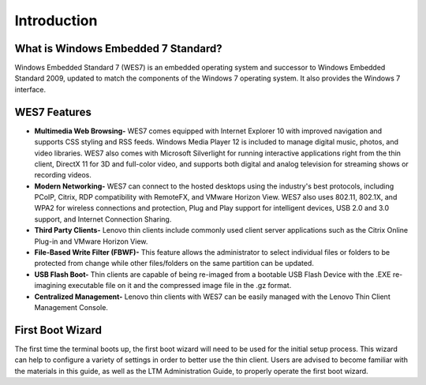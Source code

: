 ============
Introduction
============

What is Windows Embedded 7 Standard?
------------------------------------

Windows Embedded Standard 7 (WES7) is an embedded operating system and
successor to Windows Embedded Standard 2009, updated to match the
components of the Windows 7 operating system. It also provides the
Windows 7 interface.

WES7 Features
-------------

-  **Multimedia Web Browsing-** WES7 comes equipped with Internet
   Explorer 10 with improved navigation and supports CSS styling and RSS
   feeds. Windows Media Player 12 is included to manage digital music,
   photos, and video libraries. WES7 also comes with Microsoft
   Silverlight for running interactive applications right from the thin
   client, DirectX 11 for 3D and full-color video, and supports both
   digital and analog television for streaming shows or recording
   videos.
-  **Modern Networking-** WES7 can connect to the hosted desktops using
   the industry's best protocols, including PCoIP, Citrix, RDP
   compatibility with RemoteFX, and VMware Horizon View. WES7 also uses
   802.11, 802.1X, and WPA2 for wireless connections and protection,
   Plug and Play support for intelligent devices, USB 2.0 and 3.0
   support, and Internet Connection Sharing.
-  **Third Party Clients-** Lenovo thin clients include commonly used
   client server applications such as the Citrix Online Plug-in and
   VMware Horizon View.
-  **File-Based Write Filter (FBWF)-** This feature allows the
   administrator to select individual files or folders to be protected
   from change while other files/folders on the same partition can be
   updated.
-  **USB Flash Boot-** Thin clients are capable of being re-imaged from
   a bootable USB Flash Device with the .EXE re-imagining executable
   file on it and the compressed image file in the .gz format.
-  **Centralized Management-** Lenovo thin clients with WES7 can be
   easily managed with the Lenovo Thin Client Management Console.

First Boot Wizard
-----------------

The first time the terminal boots up, the first boot wizard will need to
be used for the initial setup process. This wizard can help to configure
a variety of settings in order to better use the thin client. Users are
advised to become familiar with the materials in this guide, as well as
the LTM Administration Guide, to properly operate the first boot
wizard.
